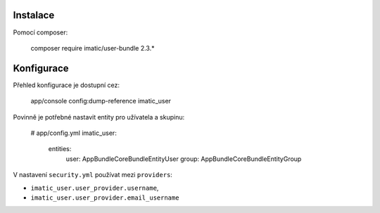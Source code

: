 Instalace
=========
Pomocí composer:

    composer require imatic/user-bundle 2.3.*


Konfigurace
===========
Přehled konfigurace je dostupní cez:

    app/console config:dump-reference imatic_user


Povinně je potřebné nastavit entity pro užívatela a skupinu:

    # app/config.yml
    imatic_user:
        entities:
            user: App\Bundle\CoreBundle\Entity\User
            group: App\Bundle\CoreBundle\Entity\Group


V nastavení ``security.yml`` používat mezi ``providers``:

* ``imatic_user.user_provider.username``,
* ``imatic_user.user_provider.email_username``

